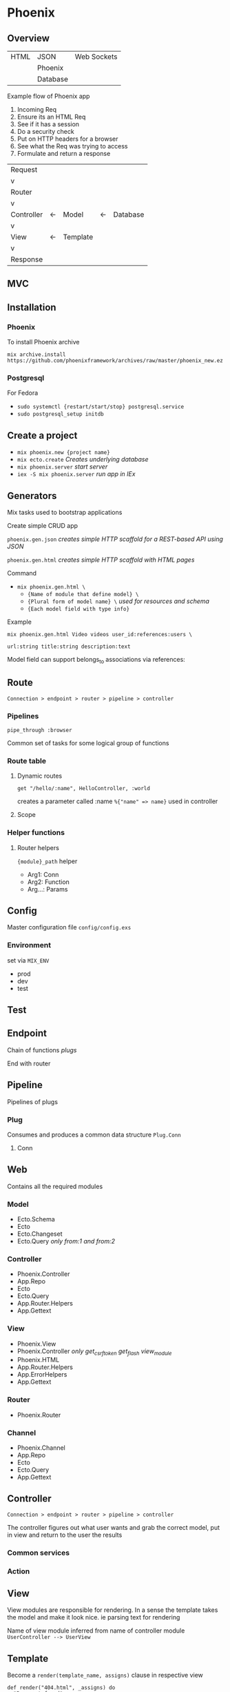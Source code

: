 * Phoenix

** Overview

  | HTML | JSON     | Web Sockets |
  |      | Phoenix  |             |
  |      | Database |             |

  Example flow of Phoenix app
  1) Incoming Req
  2) Ensure its an HTML Req
  3) See if it has a session
  4) Do a security check
  5) Put on HTTP headers for a browser
  6) See what the Req was trying to access
  7) Formulate and return a response

  | Request    |    |          |    |          |
  | v          |    |          |    |          |
  | Router     |    |          |    |          |
  | v          |    |          |    |          |
  | Controller | <- | Model    | <- | Database |
  | v          |    |          |    |          |
  | View       | <- | Template |    |          |
  | v          |    |          |    |          |
  | Response   |    |          |    |          |

** MVC

[[file:Screenshot%20from%202016-12-06%2019-58-27.png]]

** Installation

*** Phoenix

   To install Phoenix archive

   ~mix archive.install https://github.com/phoenixframework/archives/raw/master/phoenix_new.ez~

*** Postgresql

    For Fedora
    - ~sudo systemctl {restart/start/stop} postgresql.service~
    - ~sudo postgresql_setup initdb~

** Create a project

   - ~mix phoenix.new {project name}~
   - ~mix ecto.create~ /Creates underlying database/
   - ~mix phoenix.server~ /start server/
   - ~iex -S mix phoenix.server~ /run app in IEx/

** Generators

   Mix tasks used to bootstrap applications

   Create simple CRUD app

   ~phoenix.gen.json~ /creates simple HTTP scaffold for a REST-based API using JSON/

   ~phoenix.gen.html~ /creates simple HTTP scaffold with HTML pages/

   Command
   - ~mix phoenix.gen.html \~
     - ~{Name of module that define model} \~
     - ~{Plural form of model name} \~ /used for resources and schema/
     - ~{Each model field with type info}~

   Example

   ~mix phoenix.gen.html Video videos user_id:references:users \~

   ~url:string title:string description:text~

   Model field can support belongs_to associations via references:

** Route

   =Connection > endpoint > router > pipeline > controller=

*** Pipelines

   ~pipe_through :browser~

   Common set of tasks for some logical group of functions

*** Route table

**** Dynamic routes

    ~get "/hello/:name", HelloController, :world~

    creates a parameter called :name ~%{"name" => name}~ used in controller

**** Scope

*** Helper functions

**** Router helpers

    ~{module}_path~ helper
    - Arg1: Conn
    - Arg2: Function
    - Arg...: Params

** Config

   Master configuration file
   ~config/config.exs~

*** Environment

    set via ~MIX_ENV~
    - prod
    - dev
    - test

** Test

** Endpoint

   Chain of functions /plugs/

   End with router

** Pipeline

   Pipelines of plugs

*** Plug

    Consumes and produces a common data structure ~Plug.Conn~

**** Conn

** Web

   Contains all the required modules

*** Model

    - Ecto.Schema
    - Ecto
    - Ecto.Changeset
    - Ecto.Query /only from:1 and from:2/

*** Controller

    - Phoenix.Controller
    - App.Repo
    - Ecto
    - Ecto.Query
    - App.Router.Helpers
    - App.Gettext

*** View

    - Phoenix.View
    - Phoenix.Controller /only get_csrf_token get_flash view_module/
    - Phoenix.HTML
    - App.Router.Helpers
    - App.ErrorHelpers
    - App.Gettext

*** Router

    - Phoenix.Router

*** Channel

    - Phoenix.Channel
    - App.Repo
    - Ecto
    - Ecto.Query
    - App.Gettext

** Controller

   =Connection > endpoint > router > pipeline > controller=

   The controller figures out what user wants and grab the correct
   model, put in view and return to the user the results


*** Common services

*** Action

** View

   View modules are responsible for rendering.
   In a sense the template takes the model and make it look nice.
   ie parsing text for rendering

   Name of view module inferred from name of controller module
   =UserController --> UserView=

** Template

   Become a ~render(template_name, assigns)~ clause in respective view

   #+BEGIN_SRC
   def render("404.html", _assigns) do
     "Page not found"
   end
   #+END_SRC

*** Tags

    ~<%= %>~ /Injects result into template/

    ~<% %>~ /Without injecting result/

*** Helpers

**** Link

     ~link "View", to: user_path(@conn, :show, user.id)~
     
     Keyword list to: sets link target

*** Assigns

    ~<h1> Hello <%= String.capitalize @name %>!</h1>~
    
    Accessing name variable assigned in render called in controller

*** Nesting templates

    ~<%= render "user.html", user:@user %>~
    
    Template can render another template

**** Layouts

     When render is called in controller, layout template is rendered before actual template

***** Special assigns

      - @view_module
      - @view_template
      - @conn is also available in layout

** Ecto Model

   The raw data of the web app

   ~mix ecto.create~

*** Model

*** Schema

    Specifies the underlying database table and the Elixir struct

    Primary key automatically defined and default to ~:id~

**** Schema

     Ecto use schema to define Elixir struct

     Create struct using ~%App.Module{}~

**** Field

     Correspond to both a field in db and in Elixir struct

***** Virtual field
      
      not persisted in db

*** Migration

    Instructing db about the types of data or the tables that it has

    If the structure of the db is changed a migration has to be triggered

    ~mix ecto.gen.migration {name}~ /generates migration file/

    #+BEGIN_SRC
    def change do
      create table(:{name of table}) do
        add :{column name}, :{type}
    end
    #+END_SRC

    ~mix ecto.migrate~

*** Changeset

    Holds all the changes you want to perform on the database
    Encapsulates process of
    - receiving external data
    - casting
    - validating

*** Queries
    
** Authentication

** Channels

** OTP

** Umbrellas

** CSS

   Materializecss
